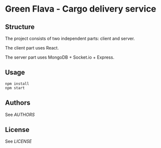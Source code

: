 * Green Flava - Cargo delivery service
** Structure
The project consists of two independent parts: client and server.

The client part uses React.

The server part uses MongoDB + Socket.io + Express.

** Usage
#+begin_src
npm install
npm start
#+end_src

** Authors
See [[AUTHORS.org][AUTHORS]]

** License
See [[LICENSE][LICENSE]]
